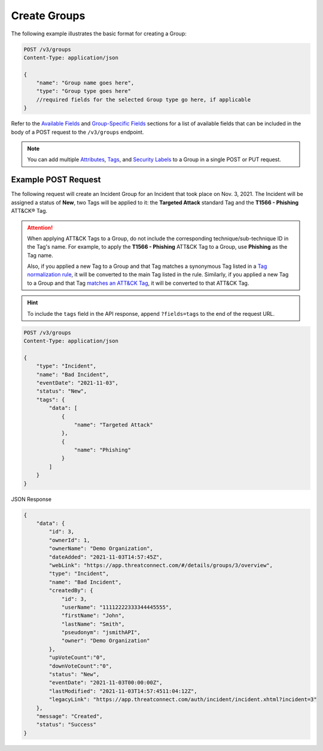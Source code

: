 Create Groups
-------------

The following example illustrates the basic format for creating a Group:

.. code::

    POST /v3/groups
    Content-Type: application/json

    {
        "name": "Group name goes here",
        "type": "Group type goes here"
        //required fields for the selected Group type go here, if applicable
    }

Refer to the `Available Fields <#available-fields>`_ and `Group-Specific Fields <#group-specific-fields>`_ sections for a list of available fields that can be included in the body of a POST request to the ``/v3/groups`` endpoint.

.. note::
    You can add multiple `Attributes <https://docs.threatconnect.com/en/latest/rest_api/v3/group_attributes/group_attributes.html>`_, `Tags <https://docs.threatconnect.com/en/latest/rest_api/v3/tags/tags.html>`_, and `Security Labels <https://docs.threatconnect.com/en/latest/rest_api/v3/security_labels/security_labels.html>`_ to a Group in a single POST or PUT request.

Example POST Request
^^^^^^^^^^^^^^^^^^^^^

The following request will create an Incident Group for an Incident that took place on Nov. 3, 2021. The Incident will be assigned a status of **New**, two Tags will be applied to it: the **Targeted Attack** standard Tag and the **T1566 - Phishing** ATT&CK® Tag.

.. attention::
    When applying ATT&CK Tags to a Group, do not include the corresponding technique/sub-technique ID in the Tag's name. For example, to apply the **T1566 - Phishing** ATT&CK Tag to a Group, use **Phishing** as the Tag name.

    Also, if you applied a new Tag to a Group and that Tag matches a synonymous Tag listed in a `Tag normalization rule <https://knowledge.threatconnect.com/docs/tag-normalization>`_, it will be converted to the main Tag listed in the rule. Similarly, if you applied a new Tag to a Group and that Tag `matches an ATT&CK Tag <https://knowledge.threatconnect.com/docs/attack-tags#converting-standard-tags-to-attck-tags>`_, it will be converted to that ATT&CK Tag.

.. hint::
    To include the ``tags`` field in the API response, append ``?fields=tags`` to the end of the request URL.

.. code::

    POST /v3/groups
    Content-Type: application/json
    
    {
        "type": "Incident",
        "name": "Bad Incident",
        "eventDate": "2021-11-03",
        "status": "New",
        "tags": {
            "data": [
                {
                    "name": "Targeted Attack"
                },
                {
                    "name": "Phishing"
                }
            ]
        }
    }

JSON Response

.. code:: json

    {
        "data": {
            "id": 3,
            "ownerId": 1,
            "ownerName": "Demo Organization",
            "dateAdded": "2021-11-03T14:57:45Z",
            "webLink": "https://app.threatconnect.com/#/details/groups/3/overview",
            "type": "Incident",
            "name": "Bad Incident",
            "createdBy": {
                "id": 3,
                "userName": "11112222333344445555",
                "firstName": "John",
                "lastName": "Smith",
                "pseudonym": "jsmithAPI",
                "owner": "Demo Organization"
            },
            "upVoteCount":"0",
            "downVoteCount":"0",
            "status": "New",
            "eventDate": "2021-11-03T00:00:00Z",
            "lastModified": "2021-11-03T14:57:4511:04:12Z",
            "legacyLink": "https://app.threatconnect.com/auth/incident/incident.xhtml?incident=3"
        },
        "message": "Created",
        "status": "Success"
    }
